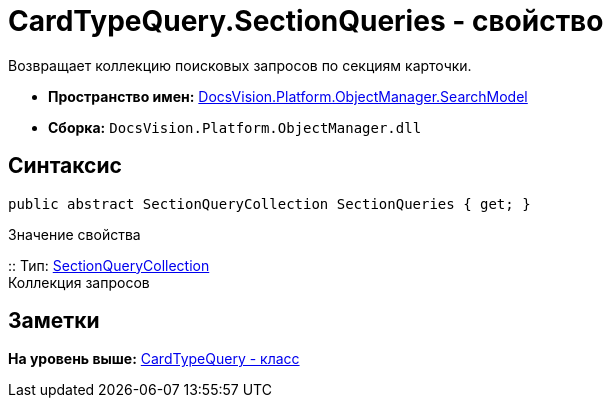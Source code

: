 = CardTypeQuery.SectionQueries - свойство

Возвращает коллекцию поисковых запросов по секциям карточки.

* [.keyword]*Пространство имен:* xref:SearchModel_NS.adoc[DocsVision.Platform.ObjectManager.SearchModel]
* [.keyword]*Сборка:* [.ph .filepath]`DocsVision.Platform.ObjectManager.dll`

== Синтаксис

[source,pre,codeblock,language-csharp]
----
public abstract SectionQueryCollection SectionQueries { get; }
----

Значение свойства

::
  Тип: xref:SectionQueryCollection_CL.adoc[SectionQueryCollection]
  +
  Коллекция запросов

== Заметки

*На уровень выше:* xref:../../../../../api/DocsVision/Platform/ObjectManager/SearchModel/CardTypeQuery_CL.adoc[CardTypeQuery - класс]
